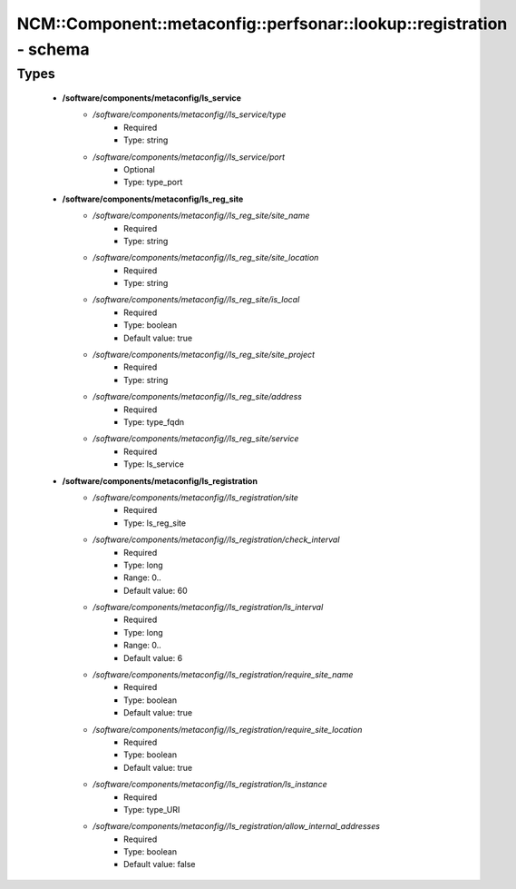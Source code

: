 #########################################################################
NCM\::Component\::metaconfig\::perfsonar\::lookup\::registration - schema
#########################################################################

Types
-----

 - **/software/components/metaconfig/ls_service**
    - */software/components/metaconfig//ls_service/type*
        - Required
        - Type: string
    - */software/components/metaconfig//ls_service/port*
        - Optional
        - Type: type_port
 - **/software/components/metaconfig/ls_reg_site**
    - */software/components/metaconfig//ls_reg_site/site_name*
        - Required
        - Type: string
    - */software/components/metaconfig//ls_reg_site/site_location*
        - Required
        - Type: string
    - */software/components/metaconfig//ls_reg_site/is_local*
        - Required
        - Type: boolean
        - Default value: true
    - */software/components/metaconfig//ls_reg_site/site_project*
        - Required
        - Type: string
    - */software/components/metaconfig//ls_reg_site/address*
        - Required
        - Type: type_fqdn
    - */software/components/metaconfig//ls_reg_site/service*
        - Required
        - Type: ls_service
 - **/software/components/metaconfig/ls_registration**
    - */software/components/metaconfig//ls_registration/site*
        - Required
        - Type: ls_reg_site
    - */software/components/metaconfig//ls_registration/check_interval*
        - Required
        - Type: long
        - Range: 0..
        - Default value: 60
    - */software/components/metaconfig//ls_registration/ls_interval*
        - Required
        - Type: long
        - Range: 0..
        - Default value: 6
    - */software/components/metaconfig//ls_registration/require_site_name*
        - Required
        - Type: boolean
        - Default value: true
    - */software/components/metaconfig//ls_registration/require_site_location*
        - Required
        - Type: boolean
        - Default value: true
    - */software/components/metaconfig//ls_registration/ls_instance*
        - Required
        - Type: type_URI
    - */software/components/metaconfig//ls_registration/allow_internal_addresses*
        - Required
        - Type: boolean
        - Default value: false
